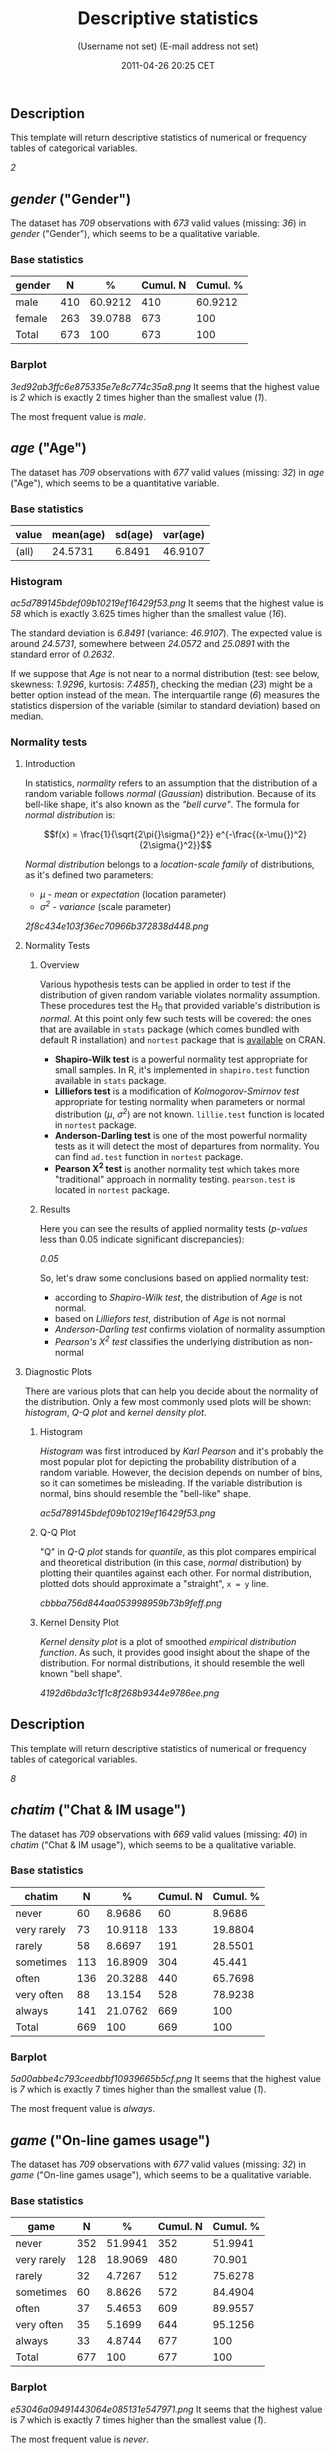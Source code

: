 #+TITLE: Descriptive statistics

#+AUTHOR: (Username not set) (E-mail address not set)
#+DATE: 2011-04-26 20:25 CET

** Description

This template will return descriptive statistics of numerical or
frequency tables of categorical variables.

/2/

** /gender/ ("Gender")

The dataset has /709/ observations with /673/ valid values (missing:
/36/) in /gender/ ("Gender"), which seems to be a qualitative variable.

*** Base statistics

| *gender*   | *N*   | *%*       | *Cumul. N*   | *Cumul. %*   |
|------------+-------+-----------+--------------+--------------|
| male       | 410   | 60.9212   | 410          | 60.9212      |
| female     | 263   | 39.0788   | 673          | 100          |
| Total      | 673   | 100       | 673          | 100          |

*** Barplot

#+CAPTION: 

[[3ed92ab3ffc6e875335e7e8c774c35a8.png]]
It seems that the highest value is /2/ which is exactly 2 times higher
than the smallest value (/1/).

The most frequent value is /male/.

** /age/ ("Age")

The dataset has /709/ observations with /677/ valid values (missing:
/32/) in /age/ ("Age"), which seems to be a quantitative variable.

*** Base statistics

| *value*   | *mean(age)*   | *sd(age)*   | *var(age)*   |
|-----------+---------------+-------------+--------------|
| (all)     | 24.5731       | 6.8491      | 46.9107      |

*** Histogram

#+CAPTION: 

[[ac5d789145bdef09b10219ef16429f53.png]]
It seems that the highest value is /58/ which is exactly 3.625 times
higher than the smallest value (/16/).

The standard deviation is /6.8491/ (variance: /46.9107/). The expected
value is around /24.5731/, somewhere between /24.0572/ and /25.0891/
with the standard error of /0.2632/.

If we suppose that /Age/ is not near to a normal distribution (test: see
below, skewness: /1.9296/, kurtosis: /7.4851/), checking the median
(/23/) might be a better option instead of the mean. The interquartile
range (/6/) measures the statistics dispersion of the variable (similar
to standard deviation) based on median.

*** Normality tests

**** Introduction

In statistics, /normality/ refers to an assumption that the distribution
of a random variable follows /normal/ (/Gaussian/) distribution. Because
of its bell-like shape, it's also known as the /"bell curve"/. The
formula for /normal distribution/ is:

$$f(x) = \frac{1}{\sqrt{2\pi{}\sigma{}^2}} e^{-\frac{(x-\mu{})^2}{2\sigma{}^2}}$$

/Normal distribution/ belongs to a /location-scale family/ of
distributions, as it's defined two parameters:

-  /μ/ - /mean/ or /expectation/ (location parameter)
-  /σ^{2}/ - /variance/ (scale parameter)

#+CAPTION: 

[[2f8c434e103f36ec70966b372838d448.png]]
**** Normality Tests

***** Overview

Various hypothesis tests can be applied in order to test if the
distribution of given random variable violates normality assumption.
These procedures test the H_{0} that provided variable's distribution is
/normal/. At this point only few such tests will be covered: the ones
that are available in =stats= package (which comes bundled with default
R installation) and =nortest= package that is
[[http://cran.r-project.org/web/packages/nortest/index.html][available]]
on CRAN.

-  *Shapiro-Wilk test* is a powerful normality test appropriate for
   small samples. In R, it's implemented in =shapiro.test= function
   available in =stats= package.
-  *Lilliefors test* is a modification of /Kolmogorov-Smirnov test/
   appropriate for testing normality when parameters or normal
   distribution (/μ/, /σ^{2}/) are not known. =lillie.test= function is
   located in =nortest= package.
-  *Anderson-Darling test* is one of the most powerful normality tests
   as it will detect the most of departures from normality. You can find
   =ad.test= function in =nortest= package.
-  *Pearson Χ^{2} test* is another normality test which takes more
   "traditional" approach in normality testing. =pearson.test= is
   located in =nortest= package.

***** Results

Here you can see the results of applied normality tests (/p-values/ less
than 0.05 indicate significant discrepancies):

/0.05/

So, let's draw some conclusions based on applied normality test:

-  according to /Shapiro-Wilk test/, the distribution of /Age/ is not
   normal.
-  based on /Lilliefors test/, distribution of /Age/ is not normal
-  /Anderson-Darling test/ confirms violation of normality assumption
-  /Pearson's Χ^{2} test/ classifies the underlying distribution as
   non-normal

**** Diagnostic Plots

There are various plots that can help you decide about the normality of
the distribution. Only a few most commonly used plots will be shown:
/histogram/, /Q-Q plot/ and /kernel density plot/.

***** Histogram

/Histogram/ was first introduced by /Karl Pearson/ and it's probably the
most popular plot for depicting the probability distribution of a random
variable. However, the decision depends on number of bins, so it can
sometimes be misleading. If the variable distribution is normal, bins
should resemble the "bell-like" shape.

#+CAPTION: 

[[ac5d789145bdef09b10219ef16429f53.png]]
***** Q-Q Plot

"Q" in /Q-Q plot/ stands for /quantile/, as this plot compares empirical
and theoretical distribution (in this case, /normal/ distribution) by
plotting their quantiles against each other. For normal distribution,
plotted dots should approximate a "straight", =x = y= line.

#+CAPTION: 

[[cbbba756d844aa053998959b73b9feff.png]]
***** Kernel Density Plot

/Kernel density plot/ is a plot of smoothed /empirical distribution
function/. As such, it provides good insight about the shape of the
distribution. For normal distributions, it should resemble the well
known "bell shape".

#+CAPTION: 

[[4192d6bda3c1f1c8f268b9344e9786ee.png]]
** Description

This template will return descriptive statistics of numerical or
frequency tables of categorical variables.

/8/

** /chatim/ ("Chat & IM usage")

The dataset has /709/ observations with /669/ valid values (missing:
/40/) in /chatim/ ("Chat & IM usage"), which seems to be a qualitative
variable.

*** Base statistics

| *chatim*      | *N*   | *%*       | *Cumul. N*   | *Cumul. %*   |
|---------------+-------+-----------+--------------+--------------|
| never         | 60    | 8.9686    | 60           | 8.9686       |
| very rarely   | 73    | 10.9118   | 133          | 19.8804      |
| rarely        | 58    | 8.6697    | 191          | 28.5501      |
| sometimes     | 113   | 16.8909   | 304          | 45.441       |
| often         | 136   | 20.3288   | 440          | 65.7698      |
| very often    | 88    | 13.154    | 528          | 78.9238      |
| always        | 141   | 21.0762   | 669          | 100          |
| Total         | 669   | 100       | 669          | 100          |

*** Barplot

#+CAPTION: 

[[5a00abbe4c793ceedbbf10939665b5cf.png]]
It seems that the highest value is /7/ which is exactly 7 times higher
than the smallest value (/1/).

The most frequent value is /always/.

** /game/ ("On-line games usage")

The dataset has /709/ observations with /677/ valid values (missing:
/32/) in /game/ ("On-line games usage"), which seems to be a qualitative
variable.

*** Base statistics

| *game*        | *N*   | *%*       | *Cumul. N*   | *Cumul. %*   |
|---------------+-------+-----------+--------------+--------------|
| never         | 352   | 51.9941   | 352          | 51.9941      |
| very rarely   | 128   | 18.9069   | 480          | 70.901       |
| rarely        | 32    | 4.7267    | 512          | 75.6278      |
| sometimes     | 60    | 8.8626    | 572          | 84.4904      |
| often         | 37    | 5.4653    | 609          | 89.9557      |
| very often    | 35    | 5.1699    | 644          | 95.1256      |
| always        | 33    | 4.8744    | 677          | 100          |
| Total         | 677   | 100       | 677          | 100          |

*** Barplot

#+CAPTION: 

[[e53046a09491443064e085131e547971.png]]
It seems that the highest value is /7/ which is exactly 7 times higher
than the smallest value (/1/).

The most frequent value is /never/.

** /surf/ ("Web surfing usage")

The dataset has /709/ observations with /678/ valid values (missing:
/31/) in /surf/ ("Web surfing usage"), which seems to be a qualitative
variable.

*** Base statistics

| *surf*        | *N*   | *%*       | *Cumul. N*   | *Cumul. %*   |
|---------------+-------+-----------+--------------+--------------|
| never         | 17    | 2.5074    | 17           | 2.5074       |
| very rarely   | 26    | 3.8348    | 43           | 6.3422       |
| rarely        | 33    | 4.8673    | 76           | 11.2094      |
| sometimes     | 107   | 15.7817   | 183          | 26.9912      |
| often         | 158   | 23.3038   | 341          | 50.295       |
| very often    | 142   | 20.944    | 483          | 71.2389      |
| always        | 195   | 28.7611   | 678          | 100          |
| Total         | 678   | 100       | 678          | 100          |

*** Barplot

#+CAPTION: 

[[0166a8b5df2f3db871e8736bfee8af6e.png]]
It seems that the highest value is /7/ which is exactly 7 times higher
than the smallest value (/1/).

The most frequent value is /always/.

** /email/ ("Email usage")

The dataset has /709/ observations with /672/ valid values (missing:
/37/) in /email/ ("Email usage"), which seems to be a qualitative
variable.

*** Base statistics

| *email*       | *N*   | *%*       | *Cumul. N*   | *Cumul. %*   |
|---------------+-------+-----------+--------------+--------------|
| never         | 13    | 1.9345    | 13           | 1.9345       |
| very rarely   | 36    | 5.3571    | 49           | 7.2917       |
| rarely        | 46    | 6.8452    | 95           | 14.1369      |
| sometimes     | 87    | 12.9464   | 182          | 27.0833      |
| often         | 123   | 18.3036   | 305          | 45.3869      |
| very often    | 108   | 16.0714   | 413          | 61.4583      |
| always        | 259   | 38.5417   | 672          | 100          |
| Total         | 672   | 100       | 672          | 100          |

*** Barplot

#+CAPTION: 

[[895cde198b269bf65b01e1e067a515c8.png]]
It seems that the highest value is /7/ which is exactly 7 times higher
than the smallest value (/1/).

The most frequent value is /always/.

** /download/ ("Download usage")

The dataset has /709/ observations with /677/ valid values (missing:
/32/) in /download/ ("Download usage"), which seems to be a qualitative
variable.

*** Base statistics

| *download*    | *N*   | *%*       | *Cumul. N*   | *Cumul. %*   |
|---------------+-------+-----------+--------------+--------------|
| never         | 11    | 1.6248    | 11           | 1.6248       |
| very rarely   | 28    | 4.1359    | 39           | 5.7607       |
| rarely        | 29    | 4.2836    | 68           | 10.0443      |
| sometimes     | 80    | 11.8168   | 148          | 21.8612      |
| often         | 124   | 18.3161   | 272          | 40.1773      |
| very often    | 160   | 23.6337   | 432          | 63.8109      |
| always        | 245   | 36.1891   | 677          | 100          |
| Total         | 677   | 100       | 677          | 100          |

*** Barplot

#+CAPTION: 

[[dde181184885b8777d0248b3f421289a.png]]
It seems that the highest value is /7/ which is exactly 7 times higher
than the smallest value (/1/).

The most frequent value is /always/.

** /forum/ ("Web forums usage")

The dataset has /709/ observations with /673/ valid values (missing:
/36/) in /forum/ ("Web forums usage"), which seems to be a qualitative
variable.

*** Base statistics

| *forum*       | *N*   | *%*       | *Cumul. N*   | *Cumul. %*   |
|---------------+-------+-----------+--------------+--------------|
| never         | 76    | 11.2927   | 76           | 11.2927      |
| very rarely   | 80    | 11.8871   | 156          | 23.1798      |
| rarely        | 72    | 10.6984   | 228          | 33.8782      |
| sometimes     | 111   | 16.4933   | 339          | 50.3715      |
| often         | 109   | 16.1961   | 448          | 66.5676      |
| very often    | 119   | 17.682    | 567          | 84.2496      |
| always        | 106   | 15.7504   | 673          | 100          |
| Total         | 673   | 100       | 673          | 100          |

*** Barplot

#+CAPTION: 

[[ac419134b2f4695e544d8886ba12e0c2.png]]
It seems that the highest value is /7/ which is exactly 7 times higher
than the smallest value (/1/).

The most frequent value is /very often/.

** /socnet/ ("Social networks usage")

The dataset has /709/ observations with /678/ valid values (missing:
/31/) in /socnet/ ("Social networks usage"), which seems to be a
qualitative variable.

*** Base statistics

| *socnet*      | *N*   | *%*       | *Cumul. N*   | *Cumul. %*   |
|---------------+-------+-----------+--------------+--------------|
| never         | 208   | 30.6785   | 208          | 30.6785      |
| very rarely   | 102   | 15.0442   | 310          | 45.7227      |
| rarely        | 57    | 8.4071    | 367          | 54.1298      |
| sometimes     | 87    | 12.8319   | 454          | 66.9617      |
| often         | 79    | 11.6519   | 533          | 78.6136      |
| very often    | 80    | 11.7994   | 613          | 90.413       |
| always        | 65    | 9.587     | 678          | 100          |
| Total         | 678   | 100       | 678          | 100          |

*** Barplot

#+CAPTION: 

[[8475d98870c1cdd2436a3abdb0d69a66.png]]
It seems that the highest value is /7/ which is exactly 7 times higher
than the smallest value (/1/).

The most frequent value is /never/.

** /xxx/ ("Adult sites usage")

The dataset has /709/ observations with /674/ valid values (missing:
/35/) in /xxx/ ("Adult sites usage"), which seems to be a qualitative
variable.

*** Base statistics

| *xxx*         | *N*   | *%*       | *Cumul. N*   | *Cumul. %*   |
|---------------+-------+-----------+--------------+--------------|
| never         | 274   | 40.6528   | 274          | 40.6528      |
| very rarely   | 124   | 18.3976   | 398          | 59.0504      |
| rarely        | 52    | 7.7151    | 450          | 66.7656      |
| sometimes     | 131   | 19.4362   | 581          | 86.2018      |
| often         | 46    | 6.8249    | 627          | 93.0267      |
| very often    | 28    | 4.1543    | 655          | 97.181       |
| always        | 19    | 2.819     | 674          | 100          |
| Total         | 674   | 100       | 674          | 100          |

*** Barplot

#+CAPTION: 

[[4fda8cf992e8de93624c45ef3c72a0c5.png]]
It seems that the highest value is /7/ which is exactly 7 times higher
than the smallest value (/1/).

The most frequent value is /never/.

** Description

This template will return descriptive statistics of numerical or
frequency tables of categorical variables.

/2/

** /hp/

The dataset has /32/ observations with /32/ valid values (missing: /0/)
in /hp/, which seems to be a quantitative variable.

*** Base statistics

| *value*   | *mean(hp)*   | *sd(hp)*   | *var(hp)*   |
|-----------+--------------+------------+-------------|
| (all)     | 146.6875     | 68.5629    | 4700.8669   |

*** Histogram

#+CAPTION: 

[[d90ec4a0af55fabeae7988710a062ce0.png]]
It seems that the highest value is /335/ which is exactly 6.4423 times
higher than the smallest value (/52/).

The standard deviation is /68.5629/ (variance: /4700.8669/). The
expected value is around /146.6875/, somewhere between /122.9317/ and
/170.4433/ with the standard error of /12.1203/.

If we suppose that /hp/ is not near to a normal distribution (test: see
below, skewness: /0.7614/, kurtosis: /3.0522/), checking the median
(/123/) might be a better option instead of the mean. The interquartile
range (/83.5/) measures the statistics dispersion of the variable
(similar to standard deviation) based on median.

*** Normality tests

**** Introduction

In statistics, /normality/ refers to an assumption that the distribution
of a random variable follows /normal/ (/Gaussian/) distribution. Because
of its bell-like shape, it's also known as the /"bell curve"/. The
formula for /normal distribution/ is:

$$f(x) = \frac{1}{\sqrt{2\pi{}\sigma{}^2}} e^{-\frac{(x-\mu{})^2}{2\sigma{}^2}}$$

/Normal distribution/ belongs to a /location-scale family/ of
distributions, as it's defined two parameters:

-  /μ/ - /mean/ or /expectation/ (location parameter)
-  /σ^{2}/ - /variance/ (scale parameter)

#+CAPTION: 

[[2f8c434e103f36ec70966b372838d448.png]]
**** Normality Tests

***** Overview

Various hypothesis tests can be applied in order to test if the
distribution of given random variable violates normality assumption.
These procedures test the H_{0} that provided variable's distribution is
/normal/. At this point only few such tests will be covered: the ones
that are available in =stats= package (which comes bundled with default
R installation) and =nortest= package that is
[[http://cran.r-project.org/web/packages/nortest/index.html][available]]
on CRAN.

-  *Shapiro-Wilk test* is a powerful normality test appropriate for
   small samples. In R, it's implemented in =shapiro.test= function
   available in =stats= package.
-  *Lilliefors test* is a modification of /Kolmogorov-Smirnov test/
   appropriate for testing normality when parameters or normal
   distribution (/μ/, /σ^{2}/) are not known. =lillie.test= function is
   located in =nortest= package.
-  *Anderson-Darling test* is one of the most powerful normality tests
   as it will detect the most of departures from normality. You can find
   =ad.test= function in =nortest= package.
-  *Pearson Χ^{2} test* is another normality test which takes more
   "traditional" approach in normality testing. =pearson.test= is
   located in =nortest= package.

***** Results

Here you can see the results of applied normality tests (/p-values/ less
than 0.05 indicate significant discrepancies):

/0.05/

So, let's draw some conclusions based on applied normality test:

-  according to /Shapiro-Wilk test/, the distribution of /hp/ is not
   normal.
-  based on /Lilliefors test/, distribution of /hp/ is not normal
-  /Anderson-Darling test/ confirms normality assumption
-  /Pearson's Χ^{2} test/ classifies the underlying distribution as
   non-normal

**** Diagnostic Plots

There are various plots that can help you decide about the normality of
the distribution. Only a few most commonly used plots will be shown:
/histogram/, /Q-Q plot/ and /kernel density plot/.

***** Histogram

/Histogram/ was first introduced by /Karl Pearson/ and it's probably the
most popular plot for depicting the probability distribution of a random
variable. However, the decision depends on number of bins, so it can
sometimes be misleading. If the variable distribution is normal, bins
should resemble the "bell-like" shape.

#+CAPTION: 

[[d90ec4a0af55fabeae7988710a062ce0.png]]
***** Q-Q Plot

"Q" in /Q-Q plot/ stands for /quantile/, as this plot compares empirical
and theoretical distribution (in this case, /normal/ distribution) by
plotting their quantiles against each other. For normal distribution,
plotted dots should approximate a "straight", =x = y= line.

#+CAPTION: 

[[17e5c77b83c6e3e636487406decc14c7.png]]
***** Kernel Density Plot

/Kernel density plot/ is a plot of smoothed /empirical distribution
function/. As such, it provides good insight about the shape of the
distribution. For normal distributions, it should resemble the well
known "bell shape".

#+CAPTION: 

[[c1ac92e4f5aa993da03a59fbb3394fb0.png]]
** /wt/

The dataset has /32/ observations with /32/ valid values (missing: /0/)
in /wt/, which seems to be a quantitative variable.

*** Base statistics

| *value*   | *mean(wt)*   | *sd(wt)*   | *var(wt)*   |
|-----------+--------------+------------+-------------|
| (all)     | 3.2172       | 0.9785     | 0.9574      |

*** Histogram

#+CAPTION: 

[[10caa8222b28328a6d8fd28917cbfb45.png]]
It seems that the highest value is /5.424/ which is exactly 3.5849 times
higher than the smallest value (/1.513/).

The standard deviation is /0.9785/ (variance: /0.9574/). The expected
value is around /3.2172/, somewhere between /2.8782/ and /3.5563/ with
the standard error of /0.173/.

If we suppose that /wt/ is not near to a normal distribution (test: see
below, skewness: /0.4438/, kurtosis: /3.1725/), checking the median
(/3.325/) might be a better option instead of the mean. The
interquartile range (/1.0288/) measures the statistics dispersion of the
variable (similar to standard deviation) based on median.

*** Normality tests

**** Introduction

In statistics, /normality/ refers to an assumption that the distribution
of a random variable follows /normal/ (/Gaussian/) distribution. Because
of its bell-like shape, it's also known as the /"bell curve"/. The
formula for /normal distribution/ is:

$$f(x) = \frac{1}{\sqrt{2\pi{}\sigma{}^2}} e^{-\frac{(x-\mu{})^2}{2\sigma{}^2}}$$

/Normal distribution/ belongs to a /location-scale family/ of
distributions, as it's defined two parameters:

-  /μ/ - /mean/ or /expectation/ (location parameter)
-  /σ^{2}/ - /variance/ (scale parameter)

#+CAPTION: 

[[2f8c434e103f36ec70966b372838d448.png]]
**** Normality Tests

***** Overview

Various hypothesis tests can be applied in order to test if the
distribution of given random variable violates normality assumption.
These procedures test the H_{0} that provided variable's distribution is
/normal/. At this point only few such tests will be covered: the ones
that are available in =stats= package (which comes bundled with default
R installation) and =nortest= package that is
[[http://cran.r-project.org/web/packages/nortest/index.html][available]]
on CRAN.

-  *Shapiro-Wilk test* is a powerful normality test appropriate for
   small samples. In R, it's implemented in =shapiro.test= function
   available in =stats= package.
-  *Lilliefors test* is a modification of /Kolmogorov-Smirnov test/
   appropriate for testing normality when parameters or normal
   distribution (/μ/, /σ^{2}/) are not known. =lillie.test= function is
   located in =nortest= package.
-  *Anderson-Darling test* is one of the most powerful normality tests
   as it will detect the most of departures from normality. You can find
   =ad.test= function in =nortest= package.
-  *Pearson Χ^{2} test* is another normality test which takes more
   "traditional" approach in normality testing. =pearson.test= is
   located in =nortest= package.

***** Results

Here you can see the results of applied normality tests (/p-values/ less
than 0.05 indicate significant discrepancies):

/0.05/

So, let's draw some conclusions based on applied normality test:

-  according to /Shapiro-Wilk test/, the distribution of /wt/ is normal.
-  based on /Lilliefors test/, distribution of /wt/ is not normal
-  /Anderson-Darling test/ confirms normality assumption
-  /Pearson's Χ^{2} test/ classifies the underlying distribution as
   non-normal

**** Diagnostic Plots

There are various plots that can help you decide about the normality of
the distribution. Only a few most commonly used plots will be shown:
/histogram/, /Q-Q plot/ and /kernel density plot/.

***** Histogram

/Histogram/ was first introduced by /Karl Pearson/ and it's probably the
most popular plot for depicting the probability distribution of a random
variable. However, the decision depends on number of bins, so it can
sometimes be misleading. If the variable distribution is normal, bins
should resemble the "bell-like" shape.

#+CAPTION: 

[[10caa8222b28328a6d8fd28917cbfb45.png]]
***** Q-Q Plot

"Q" in /Q-Q plot/ stands for /quantile/, as this plot compares empirical
and theoretical distribution (in this case, /normal/ distribution) by
plotting their quantiles against each other. For normal distribution,
plotted dots should approximate a "straight", =x = y= line.

#+CAPTION: 

[[ff471a5bcb80aaf91b4c053ab038d69a.png]]
***** Kernel Density Plot

/Kernel density plot/ is a plot of smoothed /empirical distribution
function/. As such, it provides good insight about the shape of the
distribution. For normal distributions, it should resemble the well
known "bell shape".

#+CAPTION: 

[[af2319216ad60bc78730e69af4e62023.png]]

--------------

This report was generated with
[[http://rapport-package.info/][rapport]].

#+CAPTION: 

[[images/rapport.png]]

